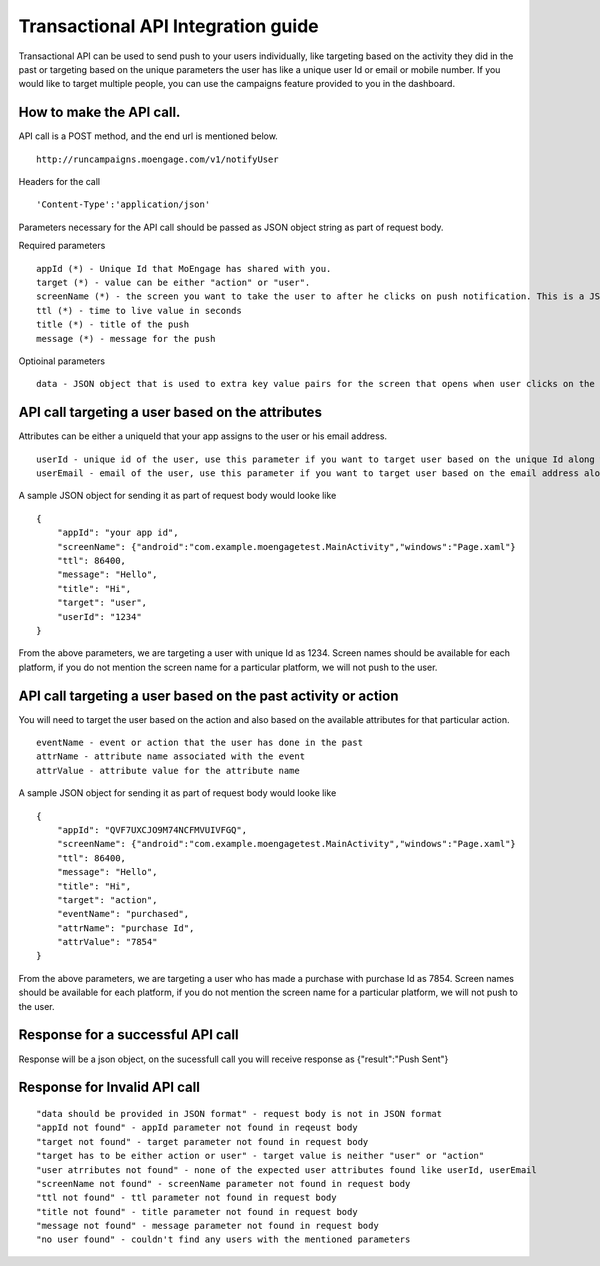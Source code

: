 
Transactional API Integration guide
===============================

Transactional API can be used to send push to your users individually, like targeting based on the activity they did in the past or targeting based on the unique parameters the user has like a unique user Id or email or mobile number. If you would like to target multiple people, you can use the campaigns feature provided to you in the dashboard.

How to make the API call.
^^^^^^^^^^^^^^^^^^^^^^^^^^^^^^^^^^^^^^^^^^^^^^^^^

API call is a POST method, and the end url is mentioned below. 

::

    http://runcampaigns.moengage.com/v1/notifyUser

Headers for the call

::

    'Content-Type':'application/json'

Parameters necessary for the API call should be passed as JSON object string as part of request body.

Required parameters

::

    appId (*) - Unique Id that MoEngage has shared with you.
    target (*) - value can be either "action" or "user".
    screenName (*) - the screen you want to take the user to after he clicks on push notification. This is a JSON object with the keys as the platforms you would like to target, along with values as the full activity name or xaml file name.
    ttl (*) - time to live value in seconds
    title (*) - title of the push
    message (*) - message for the push

Optioinal parameters

::

    data - JSON object that is used to extra key value pairs for the screen that opens when user clicks on the push notification.

API call targeting a user based on the attributes
^^^^^^^^^^^^^^^^^^^^^^^^^^^^^^^^^^^^^^^^^^^^^^^^^^^^^^^^

Attributes can be either a uniqueId that your app assigns to the user or his email address.

::

    userId - unique id of the user, use this parameter if you want to target user based on the unique Id along with target as "user"
    userEmail - email of the user, use this parameter if you want to target user based on the email address along with target as "user"

A sample JSON object for sending it as part of request body would looke like

::

    {
    	"appId": "your app id",
    	"screenName": {"android":"com.example.moengagetest.MainActivity","windows":"Page.xaml"}
    	"ttl": 86400,
    	"message": "Hello",
    	"title": "Hi",
    	"target": "user",
    	"userId": "1234"
    }

From the above parameters, we are targeting a user with unique Id as 1234. Screen names should be available for each platform, if you do not mention the screen name for a particular platform, we will not push to the user.


API call targeting a user based on the past activity or action 
^^^^^^^^^^^^^^^^^^^^^^^^^^^^^^^^^^^^^^^^^^^^^^^^^^^^^^^^

You will need to target the user based on the action and also based on the available attributes for that particular action.

::

    eventName - event or action that the user has done in the past
    attrName - attribute name associated with the event
    attrValue - attribute value for the attribute name

A sample JSON object for sending it as part of request body would looke like
::

    {
    	"appId": "QVF7UXCJO9M74NCFMVUIVFGQ",
    	"screenName": {"android":"com.example.moengagetest.MainActivity","windows":"Page.xaml"}
    	"ttl": 86400,
    	"message": "Hello",
    	"title": "Hi",
    	"target": "action",
    	"eventName": "purchased",
    	"attrName": "purchase Id",
    	"attrValue": "7854"
    }

From the above parameters, we are targeting a user who has made a purchase with purchase Id as 7854. Screen names should be available for each platform, if you do not mention the screen name for a particular platform, we will not push to the user.

Response for a successful API call
^^^^^^^^^^^^^^^^^^^^^^^^^^^^^^^^^

Response will be a json object, on the sucessfull call you will receive response as {"result":"Push Sent"}

Response for Invalid API call
^^^^^^^^^^^^^^^^^^^^^^^^^^^^^^^^^

::

    "data should be provided in JSON format" - request body is not in JSON format
    "appId not found" - appId parameter not found in reqeust body
    "target not found" - target parameter not found in request body
    "target has to be either action or user" - target value is neither "user" or "action"
    "user atrributes not found" - none of the expected user attributes found like userId, userEmail
    "screenName not found" - screenName parameter not found in request body
    "ttl not found" - ttl parameter not found in request body
    "title not found" - title parameter not found in request body
    "message not found" - message parameter not found in request body
    "no user found" - couldn't find any users with the mentioned parameters
